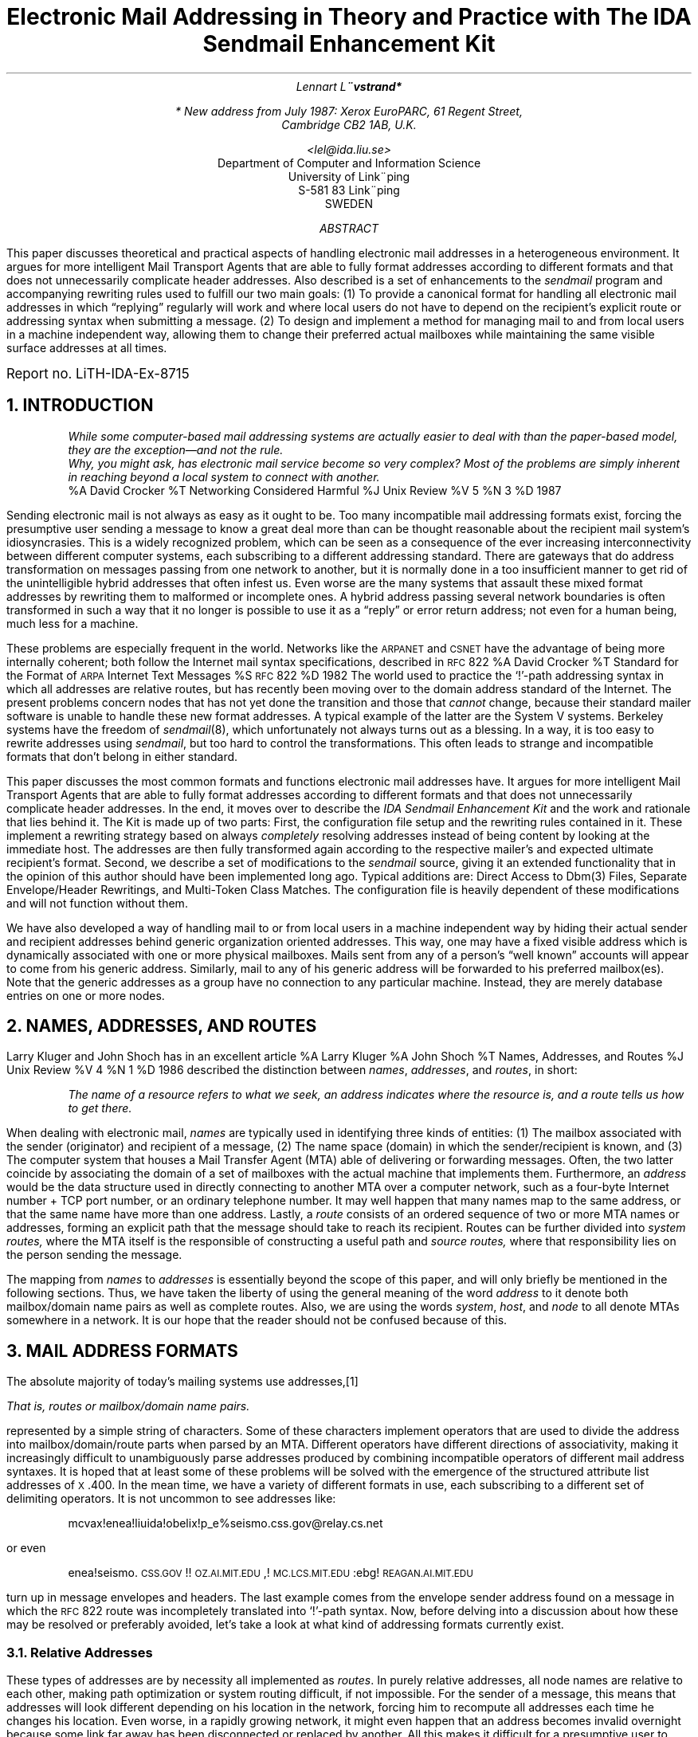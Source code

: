 .\" refer -e -l,2 -s paper.ms | tbl | pstroff -ms		-*- nroff -*-
.AM
.RP
.ds < \v'0.2m'\s-3
.ds > \s0\v'-0.2m'
.de DQ			\" Double quoted string
\\&\\$3\\*Q\\$1\\*U\\$2
..
.de SQ			\" Single quoted string
\\&\\$3`\\$1'\\$2
..
.de UC			\" Uppercase string (in a smaller font)
\\&\\$3\\s-1\\$1\\s+1\&\\$2
..
.de UQ			\" Uppercase quoted string (in a smaller font)
\\&\\$3\\*Q\\s-1\\$1\\s+1\\*U\\$2
..
.de QQ			\" Quoted paragraph (possibly in a sized font)
.QP
.if !'\\$1'' .ps \\$1
..
.de II			\" Indented, auto numbered paragraph
.if !'\\$1'' .nr II \\$1-1 1
.IP [\\n+(II]
..
.de JB			\" Indented paragraph, bold label, extended width
.IP "\fB\\$1\fR" 15
..
.de JS			\" Indented paragraph, small label
.IP "\s-1\\$1\s+1"
..
.de AP			\" Appendix
.if \\n(1T .bp
.RT
.if \\n(1T .sp
.if !\\n(1T .BG
.RT
.ft 3
.if n .ul 100
APPENDIX \\$1:
..
.de DO				\" Domain table entry, see Appendix D
.br
.UC \\$1
\t\\$2
..
.de X1				\" Generate 1st level index entry
.br
.ie '\\$3'' .ta \\n(LLu-\\w"\\$1"u \\n(LLuR
.el .ta \\n(LLu-\\w'\\$3'u-1u \\n(LLu-\\w'\\$3'u
\\$2\a\t\\$1
..
.de X2				\" Generate 2nd level index entry
.in 3n
.nr LL \\n(LL-3n
.X1 "\\$1" "\\$2"
.nr LL \\n(LL+3n
.in 0
..
.\" ***** HERE BEGINS THE ACTUAL CODE (ie TEXT)
.ND May 27, 1987
.ie n .ds LH Electronic Mail Addressing
.el .ds LH Electronic Mail Addressing with The IDA Sendmail Enhancement Kit
.ds CH
.ds RH Lennart Lo\\*:vstrand \\(co 1987
.ds LF
.ds CF \*- % \*-
.ds RF
.TL
Electronic Mail Addressing in Theory and Practice
.SM
.br
with The IDA Sendmail Enhancement Kit
.if t \{\
.SM
.br
(or The Postmaster's Last Will and Testament)
.\}
.AU
Lennart Lo\*:vstrand*
.FS
* New address from July 1987: Xerox EuroPARC, 61 Regent Street,
Cambridge CB2 1AB, U.K.
.FE
<lel@ida.liu.se>
.AI
Department of Computer and Information Science
University of Linko\*:ping
S-581 83 Linko\*:ping
SWEDEN
.AB
This paper discusses theoretical and practical aspects of handling
electronic mail addresses in a heterogeneous environment.  It argues for
more intelligent Mail Transport Agents that are able to fully format
addresses according to different formats and that does not unnecessarily
complicate header addresses.  Also described is a set of enhancements to
the
.UX
.I sendmail
program and accompanying rewriting rules used to fulfill our two main
goals: (1) To provide a canonical format for handling all electronic
mail addresses in which
.DQ replying
regularly will work and where local users do not have to depend on the
recipient's explicit route or addressing syntax when submitting a
message.  (2) To design and implement a method for managing mail to and
from local users in a machine independent way, allowing them to change
their preferred actual mailboxes while maintaining the same visible
surface addresses at all times.
.FS
.ps +1
.sp
Report no. LiTH-IDA-Ex-8715
.FE
.AE
.NH
INTRODUCTION
.QQ
.I
While some computer-based mail addressing systems are actually easier to
deal with than the paper-based model, they are the exception\*-and not
the rule.
.br
.ti +\n(QIu
Why, you might ask, has electronic mail service become so very complex?
Most of the problems are simply inherent in reaching beyond a local
system to connect with another.
.br
.R
.ad r
\&
.[[
%A David Crocker
%T Networking Considered Harmful
%J Unix Review
%V 5
%N 3
%D 1987
.]]
.br
.ad b
.LP
Sending electronic mail is not always as easy as it ought to be.  Too
many incompatible mail addressing formats exist, forcing the presumptive
user sending a message to know a great deal more than can be thought
reasonable about the recipient mail system's idiosyncrasies.  This is a
widely recognized problem, which can be seen as a consequence of the
ever increasing interconnectivity between different computer systems,
each subscribing to a different addressing standard.  There are gateways
that do address transformation on messages passing from one network to
another, but it is normally done in a too insufficient manner to get rid
of the unintelligible hybrid addresses that often infest us.  Even worse
are the many systems that assault these mixed format addresses by
rewriting them to malformed or incomplete ones.  A hybrid address
passing several network boundaries is often transformed in such a way
that it no longer is possible to use it as a
.DQ reply
or error return address; not even for a human being, much less for a
machine.
.PP
These problems are especially frequent in the
.UX 
world.  Networks like the
.UC ARPANET
and
.UC CSNET
have the advantage of being more internally coherent; both
follow the Internet mail syntax specifications, described in
.UC RFC 822
\&
.[[
%A David Crocker
%T Standard for the Format of \s-1ARPA\s+1 Internet Text Messages
%S \s-1RFC\s+1\&822
%D 1982
.]].
The
.UX 
world used to practice the
.SQ ! -path 
addressing syntax in which all addresses are relative routes, but has
recently been moving over to the domain address standard of the
Internet.  The present problems concern nodes that has not yet done the
transition and those that
.I cannot
change, because their standard mailer software is unable to handle these
new format addresses.  A typical example of the latter are the System V
systems.  Berkeley systems have the freedom of
.I sendmail (8),
which unfortunately not always turns out as a blessing.  In a way, it is
too easy to rewrite addresses using
.I sendmail ,
but too hard to control the transformations.  This often leads to strange and
incompatible formats that don't belong in either standard.
.PP
This paper discusses the most common formats and functions electronic
mail addresses have.  It argues for more intelligent Mail Transport
Agents that are able to fully format addresses according to different
formats and that does not unnecessarily complicate header addresses.  In
the end, it moves over to describe the
.I
IDA Sendmail Enhancement Kit
.R
and the work and rationale that lies behind it.  The Kit is made up of
two parts: First, the configuration file setup and the rewriting rules
contained in it.  These implement a rewriting strategy based on always
.I completely
resolving addresses instead of being content by looking at the immediate
host.  The addresses are then fully transformed again according to the
respective mailer's and expected ultimate recipient's format.  Second,
we describe a set of modifications to the
.I sendmail
source, giving it an extended functionality that in the opinion of this
author should have been implemented long ago.  Typical additions are:
Direct Access to Dbm(3) Files, Separate Envelope/Header Rewritings, and
Multi-Token Class Matches.  The configuration file is heavily dependent
of these modifications and will not function without them.
.PP
We have also developed a way of handling mail to or from local users in
a machine independent way by hiding their actual sender and recipient
addresses behind generic organization oriented addresses.  This way, one
may have a fixed visible address which is dynamically associated with
one or more physical mailboxes.  Mails sent from any of a person's
.DQ "well known"
accounts will appear to come from his generic address.  Similarly, mail
to any of his generic address will be forwarded to his preferred
mailbox(es).  Note that the generic addresses as a group have no
connection to any particular machine.  Instead, they are merely database
entries on one or more nodes.
.NH
NAMES, ADDRESSES, AND ROUTES
.LP
Larry Kluger and John Shoch has in an excellent article
.[ [
%A Larry Kluger
%A John Shoch
%T Names, Addresses, and Routes
%J Unix Review
%V 4
%N 1
%D 1986
.]]
described the distinction between
.I names ,
.I addresses ,
and
.I routes ,
in short:
.QQ
.I
The name of a resource refers to what we seek, an address indicates
where the resource is, and a route tells us how to get there.
.LP
When dealing with electronic mail,
.I names
are typically used in identifying three kinds of entities: (1) The
mailbox associated with the sender (originator) and recipient of a
message, (2) The name space (domain) in which the sender/recipient is
known, and (3) The computer system that houses a Mail Transfer Agent
(MTA) able of delivering or forwarding messages.  Often, the two latter
coincide by associating the domain of a set of mailboxes with the actual
machine that implements them.  Furthermore, an
.I address
would be the data structure used in directly connecting to another MTA
over a computer network, such as a four-byte Internet number + TCP port
number, or an ordinary telephone number.  It may well happen that many
names map to the same address, or that the same name have more than one
address.  Lastly, a
.I route
consists of an ordered sequence of two or more MTA names or addresses,
forming an explicit path that the message should take to reach its
recipient.  Routes can be further divided into
.I "system routes,"
where the MTA itself is the responsible of constructing a useful path
and
.I "source routes,"
where that responsibility lies on the person sending the message.
.PP
The mapping from
.I names
to
.I addresses
is essentially beyond the scope of this paper, and will only briefly be
mentioned in the following sections.
Thus, we have taken the liberty of using the general meaning of the word
.I address
to it denote both mailbox/domain name pairs as well as complete routes.
Also, we are using the words
.I system ,
.I host ,
and
.I node
to all denote MTAs somewhere in a network.  It is our hope that the
reader should not be confused because of this.
.NH
MAIL ADDRESS FORMATS
.LP
The absolute majority of today's mailing systems use addresses,\**
.FS
That is, routes or mailbox/domain name pairs.
.FE
represented by a simple string of characters.  Some of these characters
implement operators that are used to divide the address into
mailbox/domain/route parts when parsed by an MTA.  Different
operators have different directions of associativity, making it
increasingly difficult to unambiguously parse addresses produced by
combining incompatible operators of different mail address syntaxes.  It
is hoped that at least some of these problems will be solved with the
emergence of the structured attribute list addresses of
.UC X .400.
In the mean time, we have a variety of different formats in use, each
subscribing to a different set of delimiting operators.  It is not uncommon to
see addresses like:
.QQ
mcvax!enea!liuida!obelix!p_e%seismo.css.gov@relay.cs.net
.LP
or even
.QQ
enea!seismo.\s-1CSS.GOV\s+1!!\s-1OZ.AI.MIT.EDU\s+1,!\s-1MC.LCS.MIT.EDU\s+1:ebg!\s-1REAGAN.AI.MIT.EDU\s+1
.LP
turn up in message envelopes and headers.  The last example comes from
the envelope sender address found on a message in which the
.UC RFC 822
route was incompletely translated into
.UUCP
.SQ ! -path
syntax.  Now, before delving into a discussion about how these may be
resolved or preferably avoided, let's take a look at what kind of
addressing formats currently exist.
.NH 2
Relative Addresses
.LP
These types of addresses are by necessity all implemented as
.I routes .
In purely relative addresses, all node names are relative to each other,
making path optimization or system routing difficult, if not impossible.
For the sender of a message, this means that addresses will look
different depending on his location in the network, forcing him to
recompute all addresses each time he changes his location.  Even worse,
in a rapidly growing network, it might even happen that an address
becomes invalid overnight because some link far away has been
disconnected or replaced by another.  All this makes it difficult for a
presumptive user to continuously keep his addresses correct and up to
date.
.PP
Relative addresses have since long been in use within the
.UX 
community, but a great deal of work has been done by an organization
called
.I "The \s-1UUCP\s+1 Mapping Project"
in eliminating duplicate host names, thus making it possible to use
absolute addresses\**
.FS
See the following section.
.FE
in a flat name space.  It is presently moving towards utilizing full
domain names but is delayed by the fact that some systems, notably
.I "System V"
systems, cannot handle anything but
.UC UUCP
source routes with standard mailer software.  The addressing syntax for
.UX
.UC UUCP
.SQ ! -paths
is as follows:
.QQ
node!\|.\|.\|.\|!node!user
.LP
The route sequence is read from the left to the right, with the ultimate
recipient on the rightmost end.  Other systems that have similar
addressing formats are the Berknet and
.UC VAX/VMS
mail systems, which use:
.QQ
node:\|.\|.\|.\|:node:user
.LP
and
.QQ
node::\|.\|.\|.\|::node::user
.LP
respectively.
.UC RFC 822
also specifies a way of constructing explicit paths using the somewhat
complicated syntax:
.QQ
<@node,@node,\|.\|.\|.\|:user@node>
.LP
Here, the message should be passed through each successive node from
left to right, ending up in the last user@node's mailbox.  Note that the
less than and greater than brackets are included in the syntax.  Another
widely used but undocumented format is
.I
Ye Olde
.UC ARPANET
.SQ % -Kludge:
.R
.QQ
user%node%\|.\|.\|.\|%node@node
.LP
which is interpreted from the right to the left by delivering the
message to the node after the atsign and then instantiating the
rightmost percent sign into a new atsign, etc.
.NH 2
Absolute Addresses
.QQ
.nf
.I
The Tao that can be told of is not the Absolute Tao;
The Names that can be given are not Absolute Names.\k:

The Nameless is the origin of Heaven and Earth;
The Named is it the Mother of all Things.
.br
.R
\h'|\n:u-\w'[LaotseBC]'u'
.[[
%A Laotse
%T Tao Te Ching
%S Book 1, Verse 1
%D ca 500 BC
.]]
.br
.ad b
.LP
Absolute addresses have the advantage of being universally unique and
thus applicable by any MTA\**
.FS
At least in theory\*-not all MTAs necessarily know about how to deliver
to all addresses.
.FE
independently of where it is located.  Since the names should be
uniquely identified, some way of distributing them within their name
space needs to be accomplished.  The simplest way of doing this is by
registering plain node names with some central name directory on a
first-come-you-get-it service.  The
.I "\s-1UUCP\s+1 Project"
tried this to avoid duplicate
.UC UUCP
node names.  However, maintaining such a directory and propagating its
changes easily becomes too heavy a burden to handle.  Another strategy
was first adopted by the
.UC ARPA 
Internet community, the hierarchical domain naming system described by
.UC RFC 882
\&
.[[
%A Paul Mockapetris
%T Domain Names\*-Concepts and Facilities
%S \s-1RFC\s+1\&882
%D 1983
.]],
.UC RFC 920
\&
.[[
%A Jon Postel
%A Joyce Reynolds
%T Domain Requirements
%S \s-1RFC\s+1\&920
%D 1984
.]]
and others.
.PP
In this system, a labelled tree is built with each node in the tree
denoting a specific domain.  Some nodes correspond to actual hosts,
typically the leaves in the tree, while others simply map to some
organizational entity, like a group, department, or institution.  The
purpose of the domain naming system is to distribute the naming
authority throughout the tree.  Letting each domain have the
responsibility of naming the domains immediately beneath it guarantees
the uniqueness of all simple domain names relative to their parents.
The full, qualified domain names are constructed by concatenating each
level's simple domain name with a dot in between.  For example, there
might exist a certain mail computer named
.UQ MC
within the Laboratory of Computer Science of the Massachusetts Institute
of Technology, an Educational organization.  A possible domain name for
this computer would be:
.QQ -1
MC.LCS.MIT.EDU
.LP
There might be many hosts named
.UQ MC,
but only one within the
.UQ LCS.MIT.EDU
domain.  The same goes for the
.UQ LCS
domain within the
.UQ MIT.EDU
domain.  The global uniqueness of each fully qualified domain is thus
guaranteed by its parentage.
.PP
The domain system is currently in use within the
.UC ARPA
Internet,
.UC CSNET,
and is in progress within the
.UC UUCP
world.  Under its anonymous root domain, it presently has six
three-letter organizational domains registered and a continuously
increasing number of national two-letter domains.  The organizational
domains are mainly used within the U.S., and the national domains in
Europe and Asia.  There are also a set of
.I "de facto"
network based domains in use, although not officially registered.  These
are really mock domains used to incorporate hosts on physical networks
that cannot or do not want to handle domain addresses.  Examples of
these are
.UC BITNET
and still most of the
.UC UUCP
world.  Appendix D lists all domains currently registered with the SRI
Network Information Center together with a set of otherwise frequently
recognized network based domains.
.NH 2
Attribute Addresses
.LP
With the
.UC CCITT \**
.FS
.I
Comite\*' Consultatif International Te\*'le\*'phonique et
Te\*'le\*'graphique,
.R
i.e. the International Telegraph and Telephone Consultive Committee
.FE
.UC X .400
\&
.[[
%A Malaga-Torremolinos
%T Message Handling Systems: System Model\\*-Service Elements
%S \s-1X\s+1.400
%D 1984
.]]
series standard for electronic mail in emergence, a new kind of
addressing system is being proposed.  In this format, recipients are
uniquely identified using a list of attribute-value pairs.  Some of
these, like the Organization and Country attributes, are obligatory
while others may be supplied only if known by the sender.  The idea is
that the base attributes should be able to guide the message to a
relevant directory server, while the others then are used to select the
actual recipient.  Attribute sets that select no or more than one
recipient will probably be considered erroneous, but could be used in
selecting multiple recipients.
.PP
It will yet take several years before the attribute addressing scheme
has come to widespread use.  It will, however, surely come\*-if nothing
else, then because it has the force of the united PTTs behind it.
Already, there exists guidelines for mapping between
.UC RFC 822
based addresses and
.UC X .400,
such as
.UC RFC 987
\&
.[[
%A Steven Kille
%S \s-1RFC\s+1\&987
%T Mapping Between \s-1X\s+1.400 and \s-1RFC\s+1\&822
%D 1986
.]].
.NH 2
Hybrid Addresses
.LP
With all this in mind, let's take a look at how different formats
sometimes are combined and how we can resolve them.  The three major
addressing formats for routing messages are:
.TS
l lw(2i) l.
[1]	T{
The
.UC UUCP
.SQ ! -path
T}	<\fInode\*<1\*>\fP!\fInode\*<2\*>\fP!\fInode\*<3\*>\fP!\fIuser\fP>
[2]	T{
Ye Olde
.UC ARPANET
.SQ % -Kludge
T}	<\fIuser\fP%\fInode\*<3\*>\fP%\fInode\*<2\*>\fP@\fInode\*<1\*>\fP>
[3]	T{
The
.UC RFC 822
route syntax
T}	<@\fInode\*<1\*>\fP,@\fInode\*<2\*>\fP:\fIuser\fP@\fInode\*<3\*>\fP>
.TE
.LP
where the latter mostly is used for envelope senders.
.PP
Combinations of the above usually appear in messages crossing one or
more network boundaries with different addressing formats.  Since each
of these formats were independently developed, it may not be obvious how
they should be interpreted when combined.  Still, by reasoning a little,
much can be inferred from how they incrementally are constructed.
.PP
Starting with the Domainist's approach to the matter, we have to give
.SQ @
precedence over
.SQ !
since this is implied by
.UC RFC 822.
This means that addresses like:
.QQ
node\*<2\*>!node\*<1\*>!user@domain
.LP
will be interpreted as:
.QQ
domain \(-> node\*<2\*> \(-> node\*<1\*> \(-> user
.LP
Now, since
.SQ %
is often the 
.I "de facto"
standard routing operator on top of
.SQ @ ,
an address like:
.QQ
host!user@domain
.LP
that is autorouted through 
.I relay
will probably end up looking as:
.QQ
host!user%domain@relay
.LP
meaning:
.QQ
relay \(-> domain \(-> host \(-> user
.LP
This forces us to give
.SQ %
priority over
.SQ ! .
However, a
.SQ ! -path
address ending with a 
.DQ user%node,
cannot be a domain address (no
.SQ @ )
and should therefore be interpreted using
.UC UUCP
semantics by prioritizing
.SQ !
over
.SQ % .
Thus,
.QQ
node\*<1\*>!node\*<2\*>!user%domain
.LP
should be read as:
.QQ
node\*<1\*> \(-> node\*<2\*> \(-> domain \(-> user
.LP
Mixtures with
.UC RFC 822
routes may look hard to read, but are actually easy to parse.  A fairly complicated address like:
.QQ
node\*<1\*>!node\*<2\*>!@domain\*<1\*>,@domain\*<2\*>:host!user%relay@domain\*<3\*>
.LP
has to be interpreted as:
.QQ
node\*<1\*> \(-> node\*<2\*> \(-> domain\*<1\*> \(-> domain\*<2\*> \(-> domain\*<3\*> \(-> relay \(-> host \(-> user
.LP
since
.UC RFC 822
like
.SQ ! -paths
associate left-to-right, and since the last
.DQ localpart@domain
can be unambiguously found after the colon.
.PP
Now, not all of us are Domainists.  Many nodes can and will only be able
to interpret
.UC UUCP
.SQ !  -paths,
which leads to complications with mixed
.SQ ! -
and
.SQ @  -style
addresses.  The only workable solution to this is to try and avoid such
mixtures altogether.  The easiest way of doing this is to write them as
.SQ ! -
and
.SQ % -style
combinations, but even better would be to wrap them wholly around to the
.SQ ! -path
format.  They should then turned back into
.SQ %
and
.SQ @
combinations when breaking the Domain Land boundary.
.NH
A SHORT ANATOMY OF THE ELECTRONIC MESSAGE
.LP
In analogy to the written letter, there are two major parts of a
message: The envelope and the contents.  The envelope is there
specifically for the MTAs to handle and contains the sender address
together with the message's actual recipients.  The contents are usually
further subdivided into the header lines and the actual body, where only
the latter is under the sender's full control.  The headers are used by
the MTAs and MUAs\**
.FS
Mail User Agent, the program that the user directly interacts with when 
reading or composing messages.
.FE
to store various information of interest to the recipient, such as
sender, all official recipients, posting date, etc.  Although the body
usually is left uninterpreted, some mail systems put constraints by
limiting the length of each line or the whole message, or by only
allowing printable
.UC ASCII
characters.
.NH 2
The Envelope
.LP
The envelope contains the physical message's actual recipients, which
very well may be different from those in the headers.  Typically, a
message sent to more than one recipient will be split into
.I n
copies, one for each network.  These messages will have the original's
all recipients listed in their header lines, but each copy's envelope
should only have those being delivered over the network in question.
There is usually also the option of
.I "Blank Carbon Copy"
recipients, which per definition never shall show up in the headers.
.PP
The envelope will also contain the explicit path back to the sender for
error messages and tracing purposes.  This path should formed by having
each node that forwards the message incrementally add its name to the
route, thus avoiding routing problems that otherwise may appear.  The
result of each rewriting should be a full route in a suitable format
leading from the current node back to the originator.
.PP
If the envelope recipient(s) are routes, they are handled in an
analogous manner to the senders by removing the local node's name from
each address before propagating it further.  Optionally, the address can
be made fully relative to the immediate receiving node by removing its
name from the route as well.  This should be determined on a mailer
dependent basis.  The MTA has the full freedom of at any point turning a
simple envelope recipient address into a route if it sees reason to do
so.  This could be done on the grounds that the immediate recipient node
cannot perform automatic routing.  It should, however, be avoided if
possible since it is hard to keep routing tables fully updated with
topological changes in distant parts of the network.  Turning envelope
routes into simple addresses should also be avoided since there usually
exists a good reason for a route to be there.
.NH 2
The Headers
.LP
Header addresses are not normally used by the MTA.  Exceptions may be
when headers such as
.DQ "Return-Receipt-To:"
exists and the MTA is doing the final delivery or when the delivery of a
message fails and there exists a
.DQ Errors-To:
header.\**
.FS
These are
.I sendmail
specific; other MTAs may have other exceptions.
.FE
The MTA is also allowed to rewrite, or
.DQ munge,
header addresses when a message is forwarded from one network to
another.  This is done by first removing the addressing idiosyncrasies
of the transmitting network to obtain some internal canonical format and
then applying the receiving network's idiosyncrasies to produce a
conforming address
.[ [
%A Marshall Rose
%T Proposed Standard for Message Header Munging
%S \s-1RFC\s+1\&886
%D 1983
.]].
Of course, this should be done to both envelope and header addresses.
.PP
Even within one world, like the
.UC UUCP
pseudo-network, it may be necessary to
.DQ munge
addresses for them to be understandable by the recipient system.  For
instance, many mail systems does not recognize all domains or perhaps
cannot even handle anything but pure and fully routed
.UC UUCP
.SQ ! -paths.
If the transmitting MTA does not take this into consideration, the user
sending the message has to submit full source routes with each receiving
network's addressing syntax embedded.  Except in the most simple cases,
this task requires great knowledge\**
.FS
That is, a case for a
.I guru !
.FE
about how networks are interconnected, much more than can be considered 
reasonable by any casual or even experienced user.
.PP
.I
In our opinion, this is currently the greatest obstacle in making
electronic mail usable.
.R
On from bad to worse, these user supplied source routes that are fully
contained in the headers often get rewritten into further complicated
routes.  When such a message is received by its recipient, its header
addresses may very well be too unintelligible to be understandable by a
human being, much less by a machine.  In the best case, they will just
have routes with incorrect points of reference, forcing
.DQ reply
messages to the other recipients to first be (automatically) routed to
the first node of the path before it can start on the actual route.
Then often in the opposite direction, leading half way back again.
.NH
ADDRESS REWRITING STRATEGIES
.LP
Now, given the freedom and flexibility of
.I sendmail ,
our project's task has been to construct a configuration file that, with
the necessary enhancements to the
.I sendmail
source, will completely resolve and canonicalize all envelope and header
addresses to an internal format.  All unqualified addresses are then
officialized using the
.UC TCP/IP
name server function and a local
.I dbm (3)
based domain name table, and a route is found using a direct interface
to a
.I pathalias (1)
routing file.
Finally, using a static
.I dbm (3)
mailer table together again with the
.UC TCP/IP
name server function, the message is dispatched to the appripriate
mailer which fully rewrites the addresses according to its own
idiosyncrasies.
.NH 2
Sneak-In Preview
.LP
To give a taste of how the complete system performs with a realistic
case, consider at the following only partly imaginary example:
.QQ
.nf
.ne 2.1
.B Envelope:
	Sender: enea!seismo!relay.cs.net!cate%busch%pany.com
	Recipient: obelix!p_e
.ne 2.1
.B Headers:
	From: enea!relay.cs.net!cate%busch%pany.com
	To: mcvax!enea!liuida!obelix!p_e%seismo.css.gov@relay.cs.net
	cc: ree.pete%fidelio.uu.se%seismo.css.gov@relay.cs.net
.fi
.LP
A user
.I cate
on the Company Inc's local host
.I busch
has sent a message to two Swedish recipients:
.I p_e
on the 
.UC UUCP
host
.I obelix
in Linko\*:ping and to
.I ree.pete
on the Uppsala node
.I fidelio.uu.se.
If the headers would be left untouched, a reply from
.I p_e
to both
.I cate
and
.I ree.pete
would force 
.I ree.pete 's
copy to go all the way back to
.I relay.cs.net
before it could return to Sweden and Uppsala.  Clearly, this is a waste of
both resources and time when there might (and does) exist a much shorter
path within the country.  With The Kit's rewriting heuristics, the same
header lines will look like the following when leaving the local node:
.QQ
.nf
.ne 2.1
.B Envelope:
	Sender: @majestix.liu.se,@enea.se,@seismo:cate%busch%pany.com@relay.cs.net
	Recipient: p_e%obelix.liu.se@asterix.liu.se
.ne 2.1
.B Headers:
	From: cate%busch@pany.com
	To: p_e@obelix.\s-1UUCP\s+1
	cc: ree.pete@fidelio.uu.se
.fi
.LP
Here, our local node's name has been added to the envelope sender path,
which also has been transformed into a 
.UC RFC 822
route\**.
.FS
Save for the
.SQ <
and
.SQ >
brackets.
.FE
Other options would be to have it as a
.SQ ! -path
or
.SQ % -path.
The envelope recipient has been routed via
.I asterix.liu.se,
and changed into a
.SQ % -path,
on the basis that the message is forwarded over a
.UC TCP/IP
connection and this is the preferred route format for most such systems.
.PP
Also, the route has been removed from the header
.DQ From:
line, leaving the first universally qualified node there together with a
.SQ % -path
from that point to the recipient.  The 
.DQ To:
line has undergone even more drastic changes.  First, the route to
.I seismo.css.gov
was removed since this is the first universally qualified node.  Then
a table of well-known
.UC UUCP
relays was consulted to further compress the path.
.I Mcvax ,
.I enea ,
and
.I liuida
were all members of that list.  This gave
.DQ obelix!p_e
as a result, which then was turned into the domain form
.DQ p_e@obelix.\s-1UUCP\s+1.
In the last line,
.DQ ree.pete@fidelio.uu.se
simply had its path removed since
.UC \fISE\fP
is a registered top domain.
.NH 2
The Configuration File
.LP
The IDA Sendmail Master Configuration File should be sent through the
.I m4 (1)
macro processor to produce an actual configuration file.
Several
.I m4
identifiers are used to customize the file; each of them is described in
.I "Appendix C: Customization Parameters" .
Unlike the Berkeley version, it was not designed as a set of
.I m4
fragments that
.DQ sources
each other to form a full configuration, but rather as a single master
configuration file which holds a
.I bank
of all possible mailers and corresponding rewriting rulesets.  The
instance's actually available mailers are enabled by giving values to
their corresponding
.I m4
identifiers.  The current version include mailer definitions for a
.UC TCP/IP
mailer, three kinds of
.UC UUCP
mailers depending on the remote node's address handling capabilities, a
mock
.UC DEC net
mailer, as well as the
.UC LOCAL
and
.UC PROG
mailers.  Their design has been kept as clean as possible to make the
construction of e.g.
.UC BITNET
or
.UC CSNET
mailers using these as templates straight-forward.
.PP
The rewriting rules of the Kit's configuration file are
explicitly oriented towards the domain naming syntax.  They will resolve
all input addresses to an internal domain based format and then rewrite
them according to the selected mailer's preferences.  Internally,
all addresses have the same
.QQ
user@.domain
.LP
format.  Note the dot after the atsign; it is there to make it easier
to rewrite the address.  Also note
that this differs substantially from the Berkeley 
.DQ "whatever<@host>whatever"
format.  For historical reasons, both the
.UC RFC 822
route syntax and
.I
Ye Olde
.UC ARPANET
.SQ % -Kludge
.R
are used internally to represent routes when only one of them should be
sufficient.
.NH 2
Canonicalizing the Address
.LP
Ruleset 3 canonicalizes all addresses, making them conform to our
internal format.  After the canonicalization, the
.DQ user
part may end up containing a route in either standard
.UC RFC 822
format or using the
.SQ % -path
format.
.SQ ! -,
.SQ : -,
and
.SQ :: -style
paths are rewritten into
.UC RFC 822
routes.  Reasonable mixtures of route formats are resolved
using the strategies described in the section about
.I "Hybrid Addresses" .
As an option, the (untested)
.UC UUCPPRECEDENCE
switch may be turned on in the configuration master file.  This will
enable some simple heuristics that will decide between domain style and
.UC UUCP
.SQ ! -path
prioritized unpacking depending on whether the 
.I domain
is qualified or not.  In any case, ruleset 3 will make sure that the
.I domain
part of all
.DQ user@.domain
addresses are mapped to their full, official domain names whenever
possible using both the
.UC TCP/IP
name server and a dbm domaintable.  It also goes through some effort to
repair malformed addresses, but much of this is probably too site
specific to be generally useful.
.PP
Since
.SQ ! -paths
are internally represented as
.UC RFC 822
routes, you should not be surprised when you see an address like:
.QQ
foo!bar!baz!user
.LP
first be transformed into:
.QQ
@foo.\s-1UUCP\s+1,@bar:user@baz
.LP
and then to:
.QQ
bar:user@baz@.foo.\s-1UUCP\s+1
.LP
The
.UC UUCP
domain of
.I foo
has been inferred from the 
.SQ ! -style
syntax.  If
.I foo
had been known by the domaintable to have specific domain name, that had
been used instead.  Nothing can be inferred about the nodes
.I bar
and
.I baz ,
since we they may be local to
.I foo .
Now, since the pure
.UC RFC 822
route doesn't conform to our internal format, i.e. it does not have a
.DQ user
part followed by an atsign-dot and a
.DQ domain,
we had to rearrange it a little.  The closest node of the route was thus
extracted and added the right side of the rest of the route together
with the atsign-dot.  It may not be very pretty to look at, but it is
easier to handle this way.
.PP
Note that there is a risk of confusing
.UC UUCP
node names with local hosts using the domaintable lookup.  For example,
if you had a local node
.I linus
with a full domain name of
.I linus.liu.se
and received an address like
.DQ linus!user,
this would be interpreted as the local
.I linus
and rewritten into
.DQ user@linus.liu.se.
This is probably right for envelope recipients, but not so surely in
header lines.  You can define
.UC BANGIMPLIESUUCP
if you want to disable the domaintable qualification.
.NH 2
Finding Route and Mailer
.QQ
.I
.in +\n(QIu
.ti -\n(QIu
\*QWould you tell me, please, which way I ought to go from here?\*U
.br
.ti -\n(QIu
\*QThat depends a good deal on where you want to get to,\*U said the Cat.
.br
.in -\n(QIu
.R
.ad r
\&
.[[
%A Lewis Carrol
%T Alice in Wonderland
%D 1896
.]]
.br
.ad b
.LP
Before ruleset 0 tries to find an applicable mailer, it digests all
routes through the local host by stripping off its own name and sending
the address through ruleset 3 again.  It then has four strategies of
finding a suitable mailer for the address:
.II 1
Try to find a mailer that will connect to the immediate host in the
address.
.II
Try to find a route to the address' domain using a
.I dbm (3)
routing table and a mailer that will connect to the route's closest
node.
.II
Use the firm-wired
.UC RELAY_MAILER
and
.UC RELAY_HOST
pairs to automatically forward the message.
.II
Give up; send the address to the
.UC ERROR
mailer.
.LP
The code that determines if a mailer directly can deliver to a certain
domain is found in ruleset 26.\**
.FS
Yes, I too wish that named rulesets would be available in
.I sendmail .
Perhaps somebody should convert this configuration file into
.I ease .
.FE
It does this on a per mailer bases with the following order of priority:
.IP \s-1LOCAL\s+1 10
If the supplied domain is any of local host's names (member of the
.B $w
class), or if the complete address is found in the
.I aliases (5)
file, the message is delivered locally.  The latter type of local
delivery will cause the address to be expanded to the RHS of the alias
entry and the complete process to recurse.
.IP \\\\k:\\fISpecial\\fP\\\\h'|\\\\n:u'\\\\v'+1'\\fIMailers\\fP\\\\v'-1'
In order to override the standard mailer selection, a
special dbm
.I mailertable
may be used to force addresses to be delivered using specific mailers.
If the address' domain is found in the
.I mailertable ,
the associated mailer will be used.  The mailer table should map
official domain names to
.DQ mailer:host
pairs, with a colon between the mailer and the host.
.IP \s-1TCP/IP\s+1
With the new
.I default
argument of the
.UC TCP/IP
nameserver lookup function, it is possible to determine if an address
can be delivered using this protocol family without relying on static
host tables.  If the address' domain is known to the
.UC TCP/IP
nameserver, it is returned together with its canonicalized host name.
.IP \s-1DEC\s+1net
The
.UC DEC net
mailer does not share the network based nameserver facilities of the
.UC TCP/IP
mailer, and thus has to rely on a host table.  This is done with a
two-phase operation\*-first the domain is mapped to a
.UC DEC net
name, if known, then
the the
.UC DEC net
host name is checked in the list of connectable
.UC DEC net
hosts before it is returned.  This is because some
.UC DEC net
nodes cannot talk across area boundaries, forcing recipient addresses to
be explicitly routed over an intermediary host.
.I Note:
The supplied
.UC DEC net
mailer uses a
.UC TCP/IP
connection to a
.UC DEC system-20
acting as gateway.  A real implementation should remove the immediate
node from routes before returning them, but we cannot do this.
.IP \s-1UUCP\s+1
The
.UC UUCP
mailer is also determined with a two-phase operation\*-first the domains
is mapped through the
.UC UUCP
translation table, returning the
.UC UUCP
node name, if known.  The
.UC UUCP
mailer will then be selected only if the
.UC UUCP
name is known to be directly connectable by us (normally determined
using the /usr/lib/uucp/L.sys file).  All nodes found this way will be
sent to through the
.DQ dumb
.UC UUCP
mailer.  Delivery using either the
.UC UUCP-A
or the
.UC UUCP-B
mailer has to be determined using the special mailertable previously
mentioned.
.LP
If an address needs to be routed, i.e. if the first pass through ruleset
26 fails, it is given to ruleset 22 where its domain is looked up in a
.I pathalias (1)
type routing table.  Routes to explicit domain/host names are preferred
over general (parent) domain routes.  Before the new address is
returned, it is sent through the canonicalization routines of ruleset 3.
This makes specific
.I pathalias
route syntax effectively ineffective.  The normal way would be not to
specify any special routing syntax at all to
.I pathalias ,
but to invariably let it produce
.SQ ! -paths.
.NH 2
Externalizing the Address
.LP
After a mailer has been chosen, addresses are rewritten using rulesets 1
and 2 for envelope senders/recipients and rulesets 5 and 6 for header
senders/recipients.  Envelope senders are left untouched by this
process, but envelope recipients will have
.UC RFC 822
routes turned into
.SQ % -paths.
Header
.UC RFC 822
routes will also be turned into
.SQ % -paths
and then gently compressed by having paths to fully qualified domains
and
.UC UUCP
relay-to-relay paths removed.
Header senders will furthermore have their host names hidden by
.UC HIDDENNAME,
if defined, and their addresses filtered through the
.UC GENERICFROM
table, if available.
.PP
When this is done, the mailer specific rewriting phase starts.  The
.UC LOCAL
and
.UC PROG
mailers does not do any further rewriting as supplied, but could be
convinced to produce
.SQ ! -paths
for
.UC UUCP
routes if preferred [using ruleset 15 or a variant thereof].
.PP
The
.UC TCP/IP
and
.UC DEC net
mailers will add a call to ruleset 24 for all envelope recipients.  This
will turn domains corresponding to
.UC DEC net
nodes into flatspaced
.UC DEC net
host names, since domains are not supported there.  This should really
not be done in the
.UC TCP/IP
mailer, but all our
.UC DEC net
traffic is presently routed over a
.UC TCP/IP
link.  Since no special rewriting is done for envelope senders, this
means that they normally will appear in
.UC RFC 822
route format using these as well as any of the previous mailers.
.PP
There are three variants of the
.UC UUCP
mailer depending on the remote node's address handling capabilities.
The
.DQ dumb
version, simply called
.UC UUCP ,
corresponds closely to the class 1 mailer of
.UC RFC 976
\&
.[[
%A Mark Horton
%T \s-1UUCP\s+1 Mail Interchange Format Standard
%S \s-1RFC\s+1\&976
%D 1986
.]].
It will rewrite all addresses into
.SQ ! -format,
and makes all header addresses
.SQ ! -relative
the recipient node, routed through the transmitting node if
necessary.\**
.FS
See the new
.UC M_RELATIVIZE
mailer flag in the following section.
.FE
The
.UC UUCP-A
is closer to the
.UC RFC 976
classes 2 and 3 mailers in that it will let all header addresses stay in
.SQ @ -format,
but change envelope addresses to
.SQ ! -paths
whenever applicable.  The
.UC UUCP-B
mailer, finally, functions as the
.UC UUCP-A
mailer but will in addition supply envelope senders in
.UC RFC 822
route format and transmit the message to a
.I bsmtp
program on the remote node.
.PP
Ruleset 4 will as usual make the address truly external.  In our case,
this means by removing the dot after the atsign and by moving the
immediate domain to the head of
.UC RFC 822
routes.
